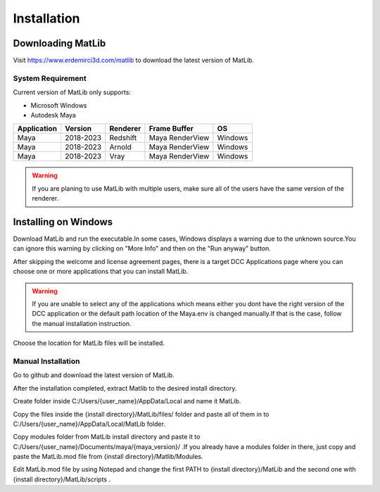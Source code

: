Installation
****

Downloading MatLib
____
Visit https://www.erdemirci3d.com/matlib to download the latest version of MatLib.

System Requirement
====

Current version of MatLib only supports:

* Microsoft Windows
* Autodesk Maya


============  ==========  ========  ===============   ========
Application     Version   Renderer  Frame Buffer      OS
============  ==========  ========  ===============   ========
Maya          2018-2023   Redshift  Maya RenderView   Windows
Maya          2018-2023   Arnold    Maya RenderView   Windows
Maya          2018-2023   Vray      Maya RenderView   Windows
============  ==========  ========  ===============   ========

.. warning::
   If you are planing to use MatLib with multiple users, make sure all of the users have the same version of the renderer.


Installing on Windows
____

Download MatLib and run the executable.In some cases, Windows displays a warning due to the unknown source.You can ignore this warning by clicking on "More Info" and then on the "Run anyway" button.

.. image:: /images/windows_warning_page1.jpg

.. image:: /images/windows_warning_page2.jpg

After skipping the welcome and license agreement pages, there is a target DCC Applications page where you can choose one or more applications that you can install MatLib.

.. image:: /images/matlib_installer_page3.jpg

.. warning::
   If you are unable to select any of the applications which means either you dont have the right version of the DCC application or the default path location of the Maya.env is changed manually.If that is the case, follow the manual installation instruction.

Choose the location for MatLib files will be installed.

.. image:: /images/matlib_installer_page4.jpg



Manual Installation
====

Go to github and download the latest version of MatLib.

After the installation completed, extract Matlib to the desired install directory.

Create folder inside C:/Users/{user_name}/AppData/Local and name it MatLib.

Copy the files inside the {install directory}/MatLib/files/ folder and paste all of them in to C:/Users/{user_name}/AppData/Local/MatLib folder.

Copy modules folder from MatLib install directory and paste it to C:/Users/{user_name}/Documents/maya/{maya_version}/ .If you already have a modules folder in there, just copy and paste the MatLib.mod file from {install directory}/Matlib/Modules.

Edit MatLib.mod file by using Notepad and change the first PATH to {install directory}/MatLib and the second one with {install directory}/MatLib/scripts .



